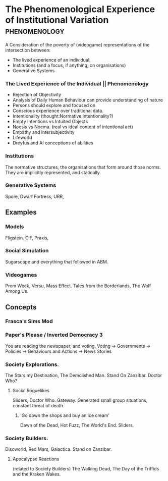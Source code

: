 * The Phenomenological Experience of Institutional Variation                    :phenomenology:
A Consideration of the poverty of (videogame) representations of the intersection between:
- The lived experience of an individual, 
- Institutions (and a focus, if anything, on organisations)
- Generative Systems

*** The Lived Experience of the Individual || Phenomenology

- Rejection of Objectivity
- Analysis of Daily Human Behaviour can provide understanding of nature
- Persons should explore and focused on
- Conscious experience over traditional data.
- Intentionality (thought:Normative Intentionality?)
- Empty Intentions vs Intuited Objects
- Noesis vs Noema. (real vs ideal content of intentional act)
- Empathy and intersubjectivity
- Lifeworld
- Dreyfus and AI conceptions of abilities


*** Institutions
The normative structures, the organisations that form around those norms. They
are implicitly represented, and  statically.

*** Generative Systems
Spore, Dwarf Fortress, URR,


** Examples

*** Models
Fligstein.
CiF, Praxis,  

*** Social Simulation
Sugarscape and everything that followed in ABM. 

*** Videogames
Prom Week, Versu, Mass Effect.
Tales from the Borderlands, The Wolf Among Us.

** Concepts

*** Frasca's Sims Mod

*** Paper's Please / Inverted Democracy 3
You are reading the newspaper, and voting.
Voting -> Governments -> Policies -> Behaviours and Actions -> News Stories

*** Society Explorations.
The Stars my Destination, The Demolished Man. Stand On Zanzibar.
Doctor Who?

**** Social Roguelikes
Sliders, Doctor Who. Gateway.
Generated small group situations, constant threat of death.

***** 'Go down the shops and buy an ice cream' 
Dawn of the Dead, Hot Fuzz, The World's End. Sliders.

*** Society Builders. 
Discworld, Red Mars, Galactica. Stand on Zanzibar.

**** Apocalypse Reactions
(related to Society Builders)
The Walking Dead, The Day of the Triffids and the Kraken Wakes.
